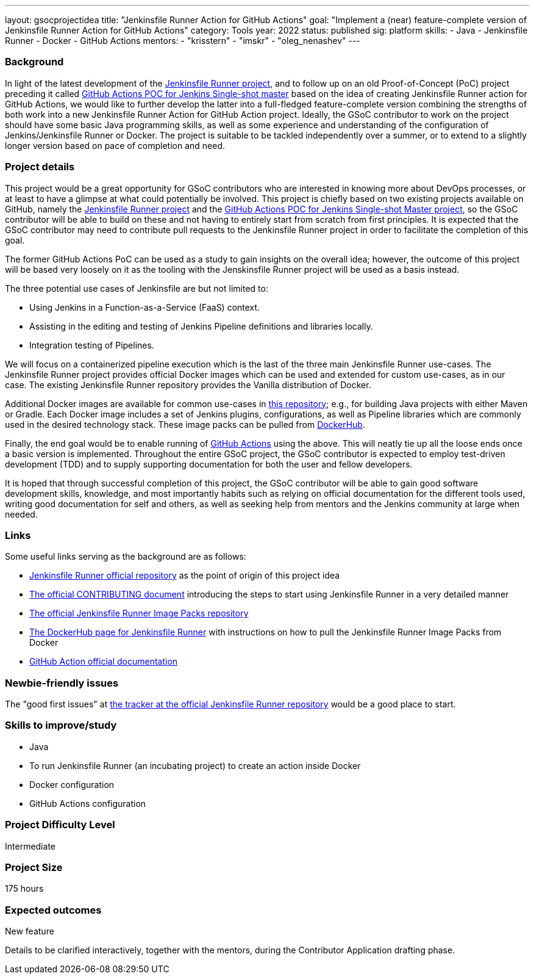 ---
layout: gsocprojectidea
title: "Jenkinsfile Runner Action for GitHub Actions"
goal: "Implement a (near) feature-complete version of Jenkinsfile Runner Action for GitHub Actions"
category: Tools
year: 2022
status: published
sig: platform
skills:
- Java
- Jenkinsfile Runner
- Docker
- GitHub Actions
mentors:
- "krisstern"
- "imskr"
- "oleg_nenashev"
---

=== Background
In light of the latest development of the link:https://github.com/jenkinsci/jenkinsfile-runner/[Jenkinsfile Runner project], and to follow up on an old Proof-of-Concept (PoC) project preceding it called link:https://github.com/jenkinsci/jenkinsfile-runner-github-actions/[GitHub Actions POC for Jenkins Single-shot master] based on the idea of creating Jenkinsfile Runner action for GitHub Actions, we would like to further develop the latter into a full-fledged feature-complete version combining the strengths of both work into a new Jenkinsfile Runner Action for GitHub Action project.
Ideally, the GSoC contributor to work on the project should have some basic Java programming skills, as well as some experience and understanding of the configuration of Jenkins/Jenkinsfile Runner or Docker.
The project is suitable to be tackled independently over a summer, or to extend to a slightly longer version based on pace of completion and need.

=== Project details
This project would be a great opportunity for GSoC contributors who are interested in knowing more about DevOps processes, or at least to have a glimpse at what could potentially be involved.
This project is chiefly based on two existing projects available on GitHub, namely the link:https://github.com/jenkinsci/jenkinsfile-runner/[Jenkinsfile Runner project] and the link:https://github.com/jenkinsci/jenkinsfile-runner-github-actions/[GitHub Actions POC for Jenkins Single-shot Master project], so the GSoC contributor will be able to build on these and not having to entirely start from scratch from first principles.
It is expected that the GSoC contributor may need to contribute pull requests to the Jenkinsfile Runner project in order to facilitate the completion of this goal.

The former GitHub Actions PoC can be used as a study to gain insights on the overall idea; however, the outcome of this project will be based very loosely on it as the tooling with the Jenskinsfile Runner project will be used as a basis instead.

The three potential use cases of Jenkinsfile are but not limited to:

* Using Jenkins in a Function-as-a-Service (FaaS) context.
* Assisting in the editing and testing of Jenkins Pipeline definitions and libraries locally.
* Integration testing of Pipelines.

We will focus on a containerized pipeline execution which is the last of the three main Jenkinsfile Runner use-cases.
The Jenkinsfile Runner project provides official Docker images which can be used and extended for custom use-cases, as in our case.
The existing Jenkinsfile Runner repository provides the Vanilla distribution of Docker.

Additional Docker images are available for common use-cases in link:https://github.com/jenkinsci/jenkinsfile-runner-image-packs/[this repository]; e.g., for building Java projects with either Maven or Gradle.
Each Docker image includes a set of Jenkins plugins, configurations, as well as Pipeline libraries which are commonly used in the desired technology stack.
These image packs can be pulled from link:https://hub.docker.com/r/jenkins/jenkinsfile-runner/[DockerHub].

Finally, the end goal would be to enable running of link:https://github.com/features/actions/[GitHub Actions] using the above.
This will neatly tie up all the loose ends once a basic version is implemented.
Throughout the entire GSoC project, the GSoC contributor is expected to employ test-driven development (TDD) and to supply supporting documentation for both the user and fellow developers.

It is hoped that through successful completion of this project, the GSoC contributor will be able to gain good software development skills, knowledge, and most importantly habits such as relying on official documentation for the different tools used, writing good documentation for self and others, as well as seeking help from mentors and the Jenkins community at large when needed.

=== Links
Some useful links serving as the background are as follows:

* link:https://github.com/jenkinsci/jenkinsfile-runner/[Jenkinsfile Runner official repository] as the point of origin of this project idea
* link:https://github.com/jenkinsci/jenkinsfile-runner/blob/master/CONTRIBUTING.adoc/[The official CONTRIBUTING document] introducing the steps to start using Jenkinsfile Runner in a very detailed manner
* link:https://github.com/jenkinsci/jenkinsfile-runner-image-packs/[The official Jenkinsfile Runner Image Packs repository]
* link:https://hub.docker.com/r/jenkins/jenkinsfile-runner/[The DockerHub page for Jenkinsfile Runner] with instructions on how to pull the Jenkinsfile Runner Image Packs from Docker
* link:https://docs.github.com/en/actions/[GitHub Action official documentation]

=== Newbie-friendly issues
The "good first issues" at link:https://github.com/jenkinsci/jenkinsfile-runner/contribute/[the tracker at the official Jenkinsfile Runner repository] would be a good place to start.

=== Skills to improve/study
* Java
* To run Jenkinsfile Runner (an incubating project) to create an action inside Docker
* Docker configuration
* GitHub Actions configuration

=== Project Difficulty Level

Intermediate


=== Project Size

175 hours

=== Expected outcomes

New feature

Details to be clarified interactively, together with the mentors, during the Contributor Application drafting phase. 
